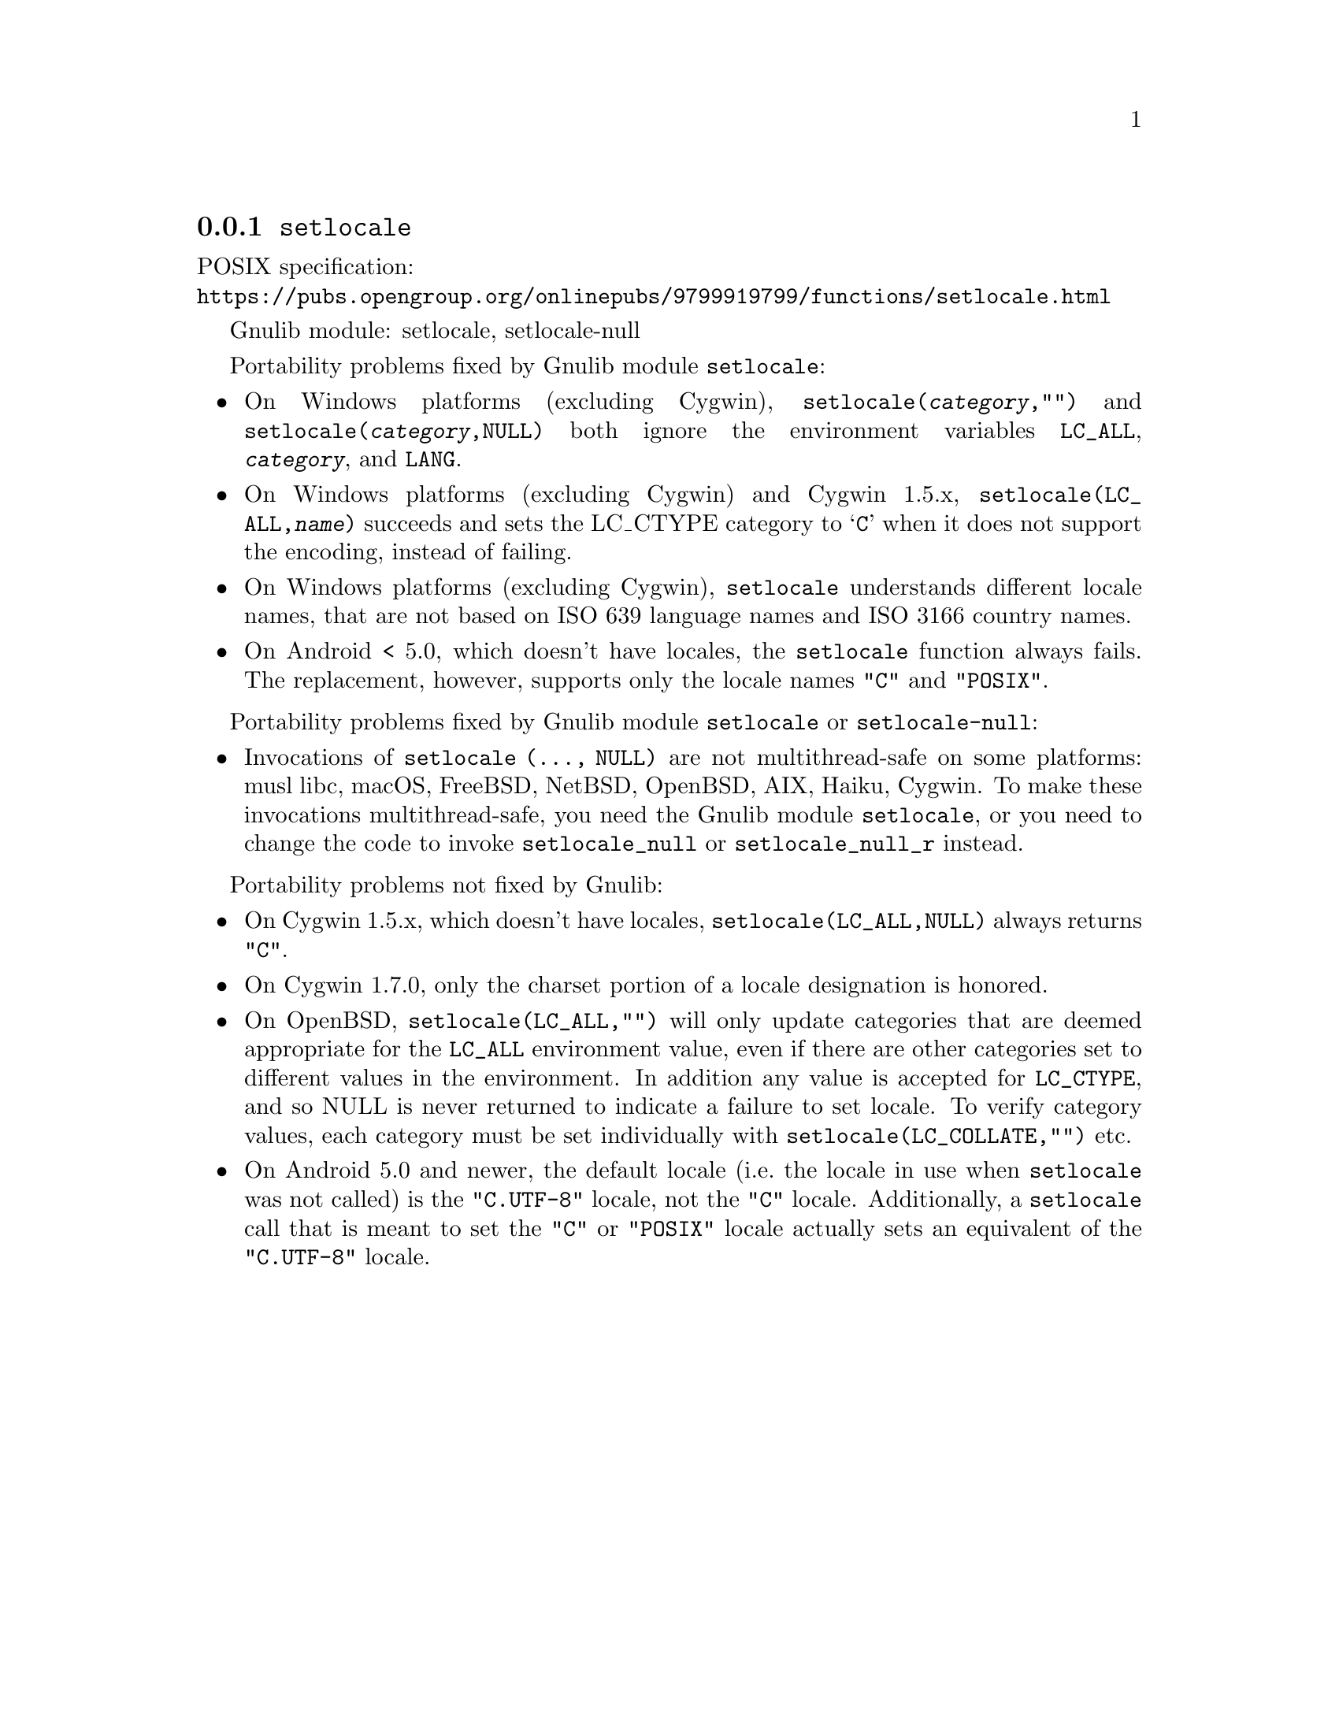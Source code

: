 @node setlocale
@subsection @code{setlocale}
@findex setlocale

POSIX specification:@* @url{https://pubs.opengroup.org/onlinepubs/9799919799/functions/setlocale.html}

Gnulib module: setlocale, setlocale-null

Portability problems fixed by Gnulib module @code{setlocale}:
@itemize
@item
On Windows platforms (excluding Cygwin), @code{setlocale(@var{category},"")}
and @code{setlocale(@var{category},NULL)} both ignore the environment variables
@code{LC_ALL}, @code{@var{category}}, and @code{LANG}.
@item
On Windows platforms (excluding Cygwin) and Cygwin 1.5.x,
@code{setlocale(LC_ALL,@var{name})} succeeds and sets the LC_CTYPE category to
@samp{C} when it does not support the encoding, instead of failing.
@item
On Windows platforms (excluding Cygwin), @code{setlocale} understands different
locale names, that are not based on ISO 639 language names and ISO 3166 country
names.
@item
On Android < 5.0, which doesn't have locales, the @code{setlocale} function
always fails.  The replacement, however, supports only the locale names
@code{"C"} and @code{"POSIX"}.
@end itemize

Portability problems fixed by Gnulib module @code{setlocale} or @code{setlocale-null}:
@itemize
@item
Invocations of @code{setlocale (..., NULL)} are not multithread-safe on some
platforms:
musl libc, macOS, FreeBSD, NetBSD, OpenBSD, AIX, Haiku, Cygwin.
To make these invocations multithread-safe, you need the Gnulib module
@code{setlocale}, or you need to change the code to invoke @code{setlocale_null}
or @code{setlocale_null_r} instead.
@end itemize

Portability problems not fixed by Gnulib:
@itemize
@item
On Cygwin 1.5.x, which doesn't have locales,
@code{setlocale(LC_ALL,NULL)} always returns @code{"C"}.
@item
On Cygwin 1.7.0, only the charset portion of a locale designation is honored.
@item
On OpenBSD, @code{setlocale(LC_ALL,"")} will only update categories that
are deemed appropriate for the @code{LC_ALL} environment value, even if
there are other categories set to different values in the environment.
In addition any value is accepted for @code{LC_CTYPE}, and so NULL
is never returned to indicate a failure to set locale.
To verify category values, each category must be set individually
with @code{setlocale(LC_COLLATE,"")} etc.
@item
On Android 5.0 and newer, the default locale (i.e.@: the locale in use when
@code{setlocale} was not called) is the @code{"C.UTF-8"} locale, not the
@code{"C"} locale.  Additionally, a @code{setlocale} call that is meant to set
the @code{"C"} or @code{"POSIX"} locale actually sets an equivalent of the
@code{"C.UTF-8"} locale.
@end itemize
